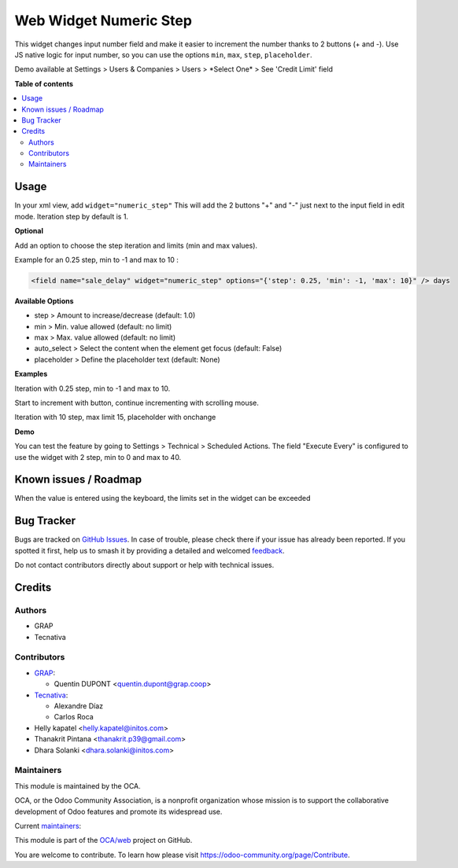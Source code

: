 =======================
Web Widget Numeric Step
=======================

.. 
   !!!!!!!!!!!!!!!!!!!!!!!!!!!!!!!!!!!!!!!!!!!!!!!!!!!!
   !! This file is generated by oca-gen-addon-readme !!
   !! changes will be overwritten.                   !!
   !!!!!!!!!!!!!!!!!!!!!!!!!!!!!!!!!!!!!!!!!!!!!!!!!!!!
   !! source digest: sha256:7f5f311f1aa98c82d780279d6024837c8826acf6a8ceabc9c34d9eb68f80071e
   !!!!!!!!!!!!!!!!!!!!!!!!!!!!!!!!!!!!!!!!!!!!!!!!!!!!

.. |badge1| image:: https://img.shields.io/badge/maturity-Beta-yellow.png
    :target: https://odoo-community.org/page/development-status
    :alt: Beta
.. |badge2| image:: https://img.shields.io/badge/licence-AGPL--3-blue.png
    :target: http://www.gnu.org/licenses/agpl-3.0-standalone.html
    :alt: License: AGPL-3
.. |badge3| image:: https://img.shields.io/badge/github-OCA%2Fweb-lightgray.png?logo=github
    :target: https://github.com/OCA/web/tree/18.0/web_widget_numeric_step
    :alt: OCA/web
.. |badge4| image:: https://img.shields.io/badge/weblate-Translate%20me-F47D42.png
    :target: https://translation.odoo-community.org/projects/web-18-0/web-18-0-web_widget_numeric_step
    :alt: Translate me on Weblate
.. |badge5| image:: https://img.shields.io/badge/runboat-Try%20me-875A7B.png
    :target: https://runboat.odoo-community.org/builds?repo=OCA/web&target_branch=18.0
    :alt: Try me on Runboat

|badge1| |badge2| |badge3| |badge4| |badge5|

This widget changes input number field and make it easier to increment
the number thanks to 2 buttons (+ and -). Use JS native logic for input
number, so you can use the options ``min``, ``max``, ``step``,
``placeholder``.

Demo available at Settings > Users & Companies > Users > \*Select One\*
> See 'Credit Limit' field

**Table of contents**

.. contents::
   :local:

Usage
=====

In your xml view, add ``widget="numeric_step"`` This will add the 2
buttons "+" and "-" just next to the input field in edit mode. Iteration
step by default is 1.

|image1|

**Optional**

Add an option to choose the step iteration and limits (min and max
values).

Example for an 0.25 step, min to -1 and max to 10 :

.. code:: xml

   <field name="sale_delay" widget="numeric_step" options="{'step': 0.25, 'min': -1, 'max': 10}" /> days

**Available Options**

- step > Amount to increase/decrease (default: 1.0)
- min > Min. value allowed (default: no limit)
- max > Max. value allowed (default: no limit)
- auto_select > Select the content when the element get focus (default:
  False)
- placeholder > Define the placeholder text (default: None)

**Examples**

Iteration with 0.25 step, min to -1 and max to 10.

Start to increment with button, continue incrementing with scrolling
mouse.

|image2|

Iteration with 10 step, max limit 15, placeholder with onchange

|image3|

**Demo**

You can test the feature by going to Settings > Technical > Scheduled
Actions. The field "Execute Every" is configured to use the widget with
2 step, min to 0 and max to 40.

.. |image1| image:: https://raw.githubusercontent.com/OCA/web/18.0/web_widget_numeric_step/static/description/add_two_buttons.png
.. |image2| image:: https://raw.githubusercontent.com/OCA/web/18.0/web_widget_numeric_step/static/description/step0,25andlimits.gif
.. |image3| image:: https://raw.githubusercontent.com/OCA/web/18.0/web_widget_numeric_step/static/description/step10_limit15_placeholder117_with_onchange.gif

Known issues / Roadmap
======================

When the value is entered using the keyboard, the limits set in the
widget can be exceeded

Bug Tracker
===========

Bugs are tracked on `GitHub Issues <https://github.com/OCA/web/issues>`_.
In case of trouble, please check there if your issue has already been reported.
If you spotted it first, help us to smash it by providing a detailed and welcomed
`feedback <https://github.com/OCA/web/issues/new?body=module:%20web_widget_numeric_step%0Aversion:%2018.0%0A%0A**Steps%20to%20reproduce**%0A-%20...%0A%0A**Current%20behavior**%0A%0A**Expected%20behavior**>`_.

Do not contact contributors directly about support or help with technical issues.

Credits
=======

Authors
-------

* GRAP
* Tecnativa

Contributors
------------

- `GRAP <http://www.grap.coop>`__:

  - Quentin DUPONT <quentin.dupont@grap.coop>

- `Tecnativa <https://www.tecnativa.com/>`__:

  - Alexandre Díaz
  - Carlos Roca

- Helly kapatel <helly.kapatel@initos.com>
- Thanakrit Pintana <thanakrit.p39@gmail.com>
- Dhara Solanki <dhara.solanki@initos.com>

Maintainers
-----------

This module is maintained by the OCA.

.. image:: https://odoo-community.org/logo.png
   :alt: Odoo Community Association
   :target: https://odoo-community.org

OCA, or the Odoo Community Association, is a nonprofit organization whose
mission is to support the collaborative development of Odoo features and
promote its widespread use.

.. |maintainer-rafaelbn| image:: https://github.com/rafaelbn.png?size=40px
    :target: https://github.com/rafaelbn
    :alt: rafaelbn
.. |maintainer-yajo| image:: https://github.com/yajo.png?size=40px
    :target: https://github.com/yajo
    :alt: yajo

Current `maintainers <https://odoo-community.org/page/maintainer-role>`__:

|maintainer-rafaelbn| |maintainer-yajo| 

This module is part of the `OCA/web <https://github.com/OCA/web/tree/18.0/web_widget_numeric_step>`_ project on GitHub.

You are welcome to contribute. To learn how please visit https://odoo-community.org/page/Contribute.
